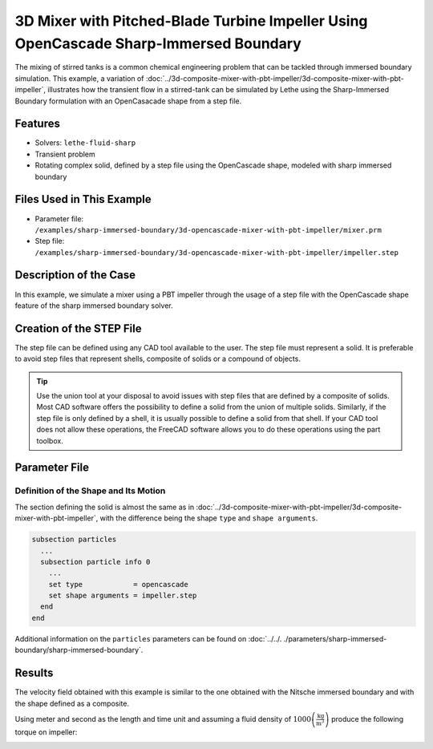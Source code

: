 =======================================================================================
3D Mixer with Pitched-Blade Turbine Impeller Using OpenCascade Sharp-Immersed Boundary
=======================================================================================

The mixing of stirred tanks is a common chemical engineering problem that can be tackled through immersed boundary simulation. This example, a variation of :doc:`../3d-composite-mixer-with-pbt-impeller/3d-composite-mixer-with-pbt-impeller`, illustrates how the transient flow in a stirred-tank can be simulated by Lethe using the Sharp-Immersed Boundary formulation with an OpenCasacade shape from a step file.


----------------------------------
Features
----------------------------------

- Solvers: ``lethe-fluid-sharp``
- Transient problem
- Rotating complex solid, defined by a step file using the OpenCascade shape, modeled with sharp immersed boundary


----------------------------
Files Used in This Example
----------------------------

* Parameter file: ``/examples/sharp-immersed-boundary/3d-opencascade-mixer-with-pbt-impeller/mixer.prm``
* Step file: ``/examples/sharp-immersed-boundary/3d-opencascade-mixer-with-pbt-impeller/impeller.step``


-----------------------
Description of the Case
-----------------------

In this example, we simulate a mixer using a PBT impeller through the usage of a step file with the OpenCascade shape feature of the sharp immersed boundary solver.


------------------------------------
Creation of the STEP File
------------------------------------

The step file can be defined using any CAD tool available to the user. The step file must represent a solid. It is preferable to avoid step files that represent shells, composite of solids or a compound of objects.

.. tip::
    Use the union tool at your disposal to avoid issues with step files that are defined by a composite of solids. Most CAD software offers the possibility to define a solid from the union of multiple solids. Similarly, if the step file is only defined by a shell, it is usually possible to define a solid from that shell. If your CAD tool does not allow these operations, the FreeCAD software allows you to do these operations using the part toolbox.


---------------
Parameter File
---------------

Definition of the Shape and Its Motion
~~~~~~~~~~~~~~~~~~~~~~~~~~~~~~~~~~~~~~

The section defining the solid is almost the same as in :doc:`../3d-composite-mixer-with-pbt-impeller/3d-composite-mixer-with-pbt-impeller`, with the difference being the shape ``type`` and ``shape arguments``.

.. code-block:: text

    subsection particles
      ...
      subsection particle info 0
        ...
        set type            = opencascade
        set shape arguments = impeller.step
      end
    end

Additional information on the ``particles`` parameters can be found on :doc:`../../.
./parameters/sharp-immersed-boundary/sharp-immersed-boundary`.


--------
Results
--------


The velocity field obtained with this example is similar to the one obtained with the Nitsche immersed boundary and with the shape defined as a composite.

.. image:: images/velocity_field_norm.png
   :alt: Velocity field norm
   :align: center
   :name: velocity_field_norm
   
Using meter and second as the length and time unit and assuming a fluid density of :math:`1000 \left(\frac{\text{kg}}{\text{m}^3}\right)` produce the following torque on impeller:

.. image:: images/impeller_torque.png
   :alt: Impeller Torque
   :align: center
   :name: impeller_torque

